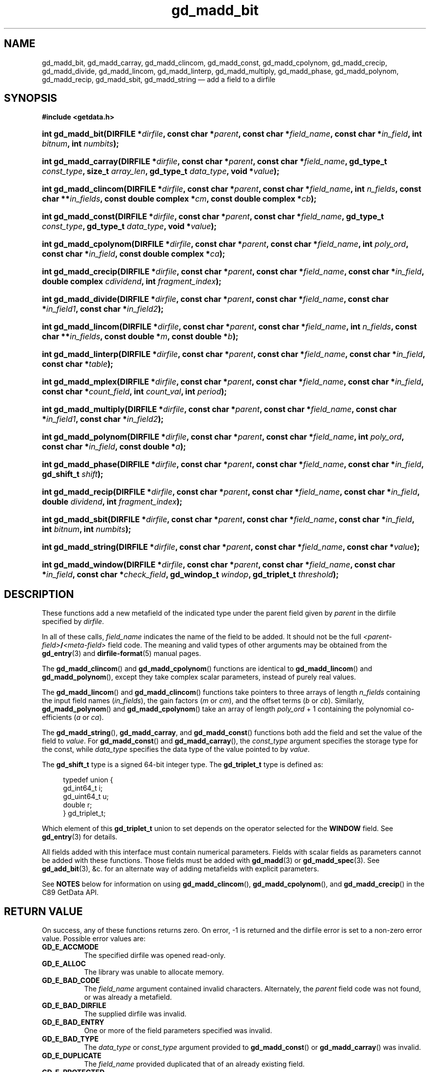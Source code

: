.\" gd_madd_bit.3.  The gd_madd_bit man page.
.\"
.\" Copyright (C) 2008, 2009, 2010, 2012, 2013 D. V. Wiebe
.\"
.\""""""""""""""""""""""""""""""""""""""""""""""""""""""""""""""""""""""""
.\"
.\" This file is part of the GetData project.
.\"
.\" Permission is granted to copy, distribute and/or modify this document
.\" under the terms of the GNU Free Documentation License, Version 1.2 or
.\" any later version published by the Free Software Foundation; with no
.\" Invariant Sections, with no Front-Cover Texts, and with no Back-Cover
.\" Texts.  A copy of the license is included in the `COPYING.DOC' file
.\" as part of this distribution.
.\"
.TH gd_madd_bit 3 "30 September 2013" "Version 0.9.0" "GETDATA"
.SH NAME
gd_madd_bit, gd_madd_carray, gd_madd_clincom, gd_madd_const, gd_madd_cpolynom,
gd_madd_crecip, gd_madd_divide, gd_madd_lincom, gd_madd_linterp,
gd_madd_multiply, gd_madd_phase, gd_madd_polynom, gd_madd_recip, gd_madd_sbit,
gd_madd_string
\(em add a field to a dirfile
.SH SYNOPSIS
.B #include <getdata.h>
.HP
.nh
.ad l
.BI "int gd_madd_bit(DIRFILE *" dirfile ,
.BI "const char *" parent ", const char *" field_name ,
.BI "const char *" in_field ", int " bitnum ", int " numbits );
.HP
.BI "int gd_madd_carray(DIRFILE *" dirfile ,
.BI "const char *" parent ", const char *" field_name ,
.BI "gd_type_t " const_type ", size_t " array_len ", gd_type_t " data_type ,
.BI "void *" value );
.HP
.BI "int gd_madd_clincom(DIRFILE *" dirfile ", const char *" parent ,
.BI "const char *" field_name ", int " n_fields ", const char **" in_fields ,
.BI "const double complex *" cm ", const double complex *" cb );
.HP
.BI "int gd_madd_const(DIRFILE *" dirfile ,
.BI "const char *" parent ", const char *" field_name ,
.BI "gd_type_t " const_type ", gd_type_t " data_type ", void *" value );
.HP
.BI "int gd_madd_cpolynom(DIRFILE *" dirfile ", const char *" parent ,
.BI "const char *" field_name ", int " poly_ord ", const char *" in_field ,
.BI "const double complex *" ca );
.HP
.BI "int gd_madd_crecip(DIRFILE *" dirfile ", const char *" parent ,
.BI "const char *" field_name ", const char *" in_field ,
.BI "double complex " cdividend ", int " fragment_index );
.HP
.BI "int gd_madd_divide(DIRFILE *" dirfile ,
.BI "const char *" parent ", const char *" field_name ,
.BI " const char *" in_field1 ", const char *" in_field2 );
.HP
.BI "int gd_madd_lincom(DIRFILE *" dirfile ", const char *" parent ,
.BI "const char *" field_name ", int " n_fields ", const char **" in_fields ,
.BI "const double *" m ", const double *" b );
.HP
.BI "int gd_madd_linterp(DIRFILE *" dirfile ,
.BI "const char *" parent ", const char *" field_name ,
.BI "const char *" in_field ", const char *" table );
.HP
.BI "int gd_madd_mplex(DIRFILE *" dirfile ,
.BI "const char *" parent ", const char *" field_name ,
.BI "const char *" in_field ", const char *" count_field ,
.BI "int " count_val ", int " period );
.HP
.BI "int gd_madd_multiply(DIRFILE *" dirfile ,
.BI "const char *" parent ", const char *" field_name ,
.BI " const char *" in_field1 ", const char *" in_field2 );
.HP
.BI "int gd_madd_polynom(DIRFILE *" dirfile ", const char *" parent ,
.BI "const char *" field_name ", int " poly_ord ", const char *" in_field ,
.BI "const double *" a );
.HP
.BI "int gd_madd_phase(DIRFILE *" dirfile ,
.BI "const char *" parent ", const char *" field_name ,
.BI "const char *" in_field ", gd_shift_t " shift );
.HP
.BI "int gd_madd_recip(DIRFILE *" dirfile ", const char *" parent ,
.BI "const char *" field_name ", const char *" in_field ,
.BI "double " dividend ", int " fragment_index );
.HP
.BI "int gd_madd_sbit(DIRFILE *" dirfile ,
.BI "const char *" parent ", const char *" field_name ,
.BI "const char *" in_field ", int " bitnum ", int " numbits );
.HP
.BI "int gd_madd_string(DIRFILE *" dirfile ", const char *" parent ,
.BI "const char *" field_name ", const char *" value );
.HP
.BI "int gd_madd_window(DIRFILE *" dirfile ,
.BI "const char *" parent ", const char *" field_name ,
.BI "const char *" in_field ", const char *" check_field ", gd_windop_t"
.IB windop ", gd_triplet_t " threshold );
.hy
.ad n
.SH DESCRIPTION
These functions add a new metafield of the indicated type under the parent field
given by
.I parent
in the dirfile specified by
.IR dirfile .
.PP
In all of these calls,
.I field_name
indicates the name of the field to be added.  It should not be the full
.IB <parent-field> / <meta-field>
field code.  The meaning and valid types of other arguments may be obtained from
the
.BR gd_entry (3)
and
.BR dirfile-format (5)
manual pages.

The
.BR gd_madd_clincom ()
and
.BR gd_madd_cpolynom ()
functions are identical to
.BR gd_madd_lincom ()
and
.BR gd_madd_polynom (),
except they take complex scalar parameters, instead of purely real values.

The
.BR gd_madd_lincom ()
and
.BR gd_madd_clincom ()
functions take pointers to three arrays of length
.I n_fields
containing the input field names
.RI ( in_fields ),
the gain factors
.RI ( m " or " cm ),
and the offset terms
.RI ( b " or " cb ).
Similarly,
.BR gd_madd_polynom ()
and
.BR gd_madd_cpolynom ()
take an array of length
.I poly_ord
+ 1
containing the polynomial co-efficients
.RI ( a " or " ca ).

The
.BR gd_madd_string (),\~ gd_madd_carray ,
and
.BR gd_madd_const ()
functions both add the field and set the value of the field to
.IR value .
For
.BR gd_madd_const ()
and
.BR gd_madd_carray (),
the
.I const_type
argument specifies the storage type for the const, while
.I data_type
specifies the data type of the value pointed to by
.IR value .

The
.B gd_shift_t
type is a signed 64-bit integer type.  The
.B gd_triplet_t
type is defined as:
.PP
.in +4n
.nf
.fam C
typedef union {
  gd_int64_t i;
  gd_uint64_t u;
  double r;
} gd_triplet_t;
.fam
.fi
.in
.PP
Which element of this
.B gd_triplet_t
union to set depends on the operator selected for the
.B WINDOW
field.  See
.BR gd_entry (3)
for details.
.PP
All fields added with this interface must contain numerical parameters.  Fields
with scalar fields as parameters cannot be added with these functions.  Those
fields must be added with
.BR gd_madd (3)
or
.BR gd_madd_spec (3).
See
.BR gd_add_bit (3),
&c. for an alternate way of adding metafields with explicit parameters.

See
.B NOTES
below for information on using
.BR gd_madd_clincom "(), " gd_madd_cpolynom (),
and 
.BR gd_madd_crecip ()
in the C89 GetData API.

.SH RETURN VALUE
On success, any of these functions returns zero.   On error, -1 is returned and 
the dirfile error is set to a non-zero error value.  Possible error values are:
.TP 8
.B GD_E_ACCMODE
The specified dirfile was opened read-only.
.TP
.B GD_E_ALLOC
The library was unable to allocate memory.
.TP
.B GD_E_BAD_CODE
The
.IR field_name
argument contained invalid characters. Alternately, the
.I parent
field code was not found, or was already a metafield.
.TP
.B GD_E_BAD_DIRFILE
The supplied dirfile was invalid.
.TP
.B GD_E_BAD_ENTRY
One or more of the field parameters specified was invalid.
.TP
.B GD_E_BAD_TYPE
The
.IR data_type " or " const_type
argument provided to
.BR gd_madd_const ()
or
.BR gd_madd_carray ()
was invalid.
.TP
.B GD_E_DUPLICATE
The
.IR field_name
provided duplicated that of an already existing field.
.TP
.B GD_E_PROTECTED
The metadata of the fragment was protected from change.
.PP
The dirfile error may be retrieved by calling
.BR gd_error (3).
A descriptive error string for the last error encountered can be obtained from
a call to
.BR gd_error_string (3).

.SH NOTES
The C89 GetData API provides different prototypes for
.BR gd_madd_clincom (),\~ gd_madd_cpolynom (),
and
.BR gd_madd_crecip ():
.PP
.B #define GD_C89_API
.B #include <getdata.h>
.HP
.nh
.ad l
.BI "int gd_madd_clincom(DIRFILE *" dirfile ", const char *" parent ,
.BI "const char *" field_name ", int " n_fields ", const char **" in_fields ,
.BI "const double *" cm ", const double *" cb );
.HP
.BI "int gd_madd_cpolynom(DIRFILE *" dirfile ", const char *" parent ,
.BI "const char *" field_name ", int " poly_ord ", const char *" in_field ,
.BI "const double *" ca );
.HP
.BI "int gd_madd_crecip(DIRFILE *" dirfile ", const char *" parent ,
.BI "const char *" field_name ", const char *" in_field ,
.BI "double " cdividend\fR[2] ", int " fragment_index );
.hy
.ad n
.PP
In this case, the array pointers passed as
.IR cm ", " cb
or
.IR ca
should have twice as many (purely real) elements, consisting of alternating
real and imaginary parts for the complex data.  For example,
.IR ca [0]
should be the real part of the first co-efficient,
.IR ca [1]
the imaginary part of the first co-efficient,
.IR ca [2]
the real part of the second co-efficient,
.IR ca [3]
the imaginary part of the second co-efficient, and so on.  Similarly, the
.I cdividend
parameter becomes a double precision array of length two.
.PP
For
.BR gd_madd_clincom ()
and
.BR gd_madd_cpolynom (),
these are simply different (but equivalent) declarations of the C99 function
entry point.  For
.BR gd_madd_crecip (),
however, a different entry point is needed (since the
.I cdividend
parameter is passed by reference instead of by value).  In the interests of
portability, the C89 version of
.BR gd_madd_crecip ()
is always available, and may be accessed as
.BR gd_madd_crecip89 (),
with the C89 prototype, in both the C99 and C89 APIs.

.SH SEE ALSO
.BR gd_add_bit (3),
.BR gd_add_const (3),
.BR gd_add_divide (3),
.BR gd_add_lincom (3),
.BR gd_add_linterp (3),
.BR gd_add_mplex (3),
.BR gd_add_multiply (3),
.BR gd_add_phase (3),
.BR gd_add_polynom (3),
.BR gd_add_recip (3),
.BR gd_add_string (3),
.BR gd_add_windop (3),
.BR gd_entry (3),
.BR gd_error (3),
.BR gd_error_string (3),
.BR gd_madd (3),
.BR gd_madd_spec (3),
.BR gd_metaflush (3),
.BR gd_open (3),
.BR dirfile-format (5)
